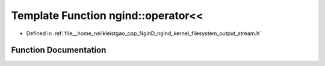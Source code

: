 .. _exhale_function_namespacengind_1ae7da1debf28c9f0f49e2c0f500cee76b:

Template Function ngind::operator<<
===================================

- Defined in :ref:`file__home_neilkleistgao_cpp_NginD_ngind_kernel_filesystem_output_stream.h`


Function Documentation
----------------------


.. doxygenfunction:: ngind::operator<<(OutputStream&, const Type&)
